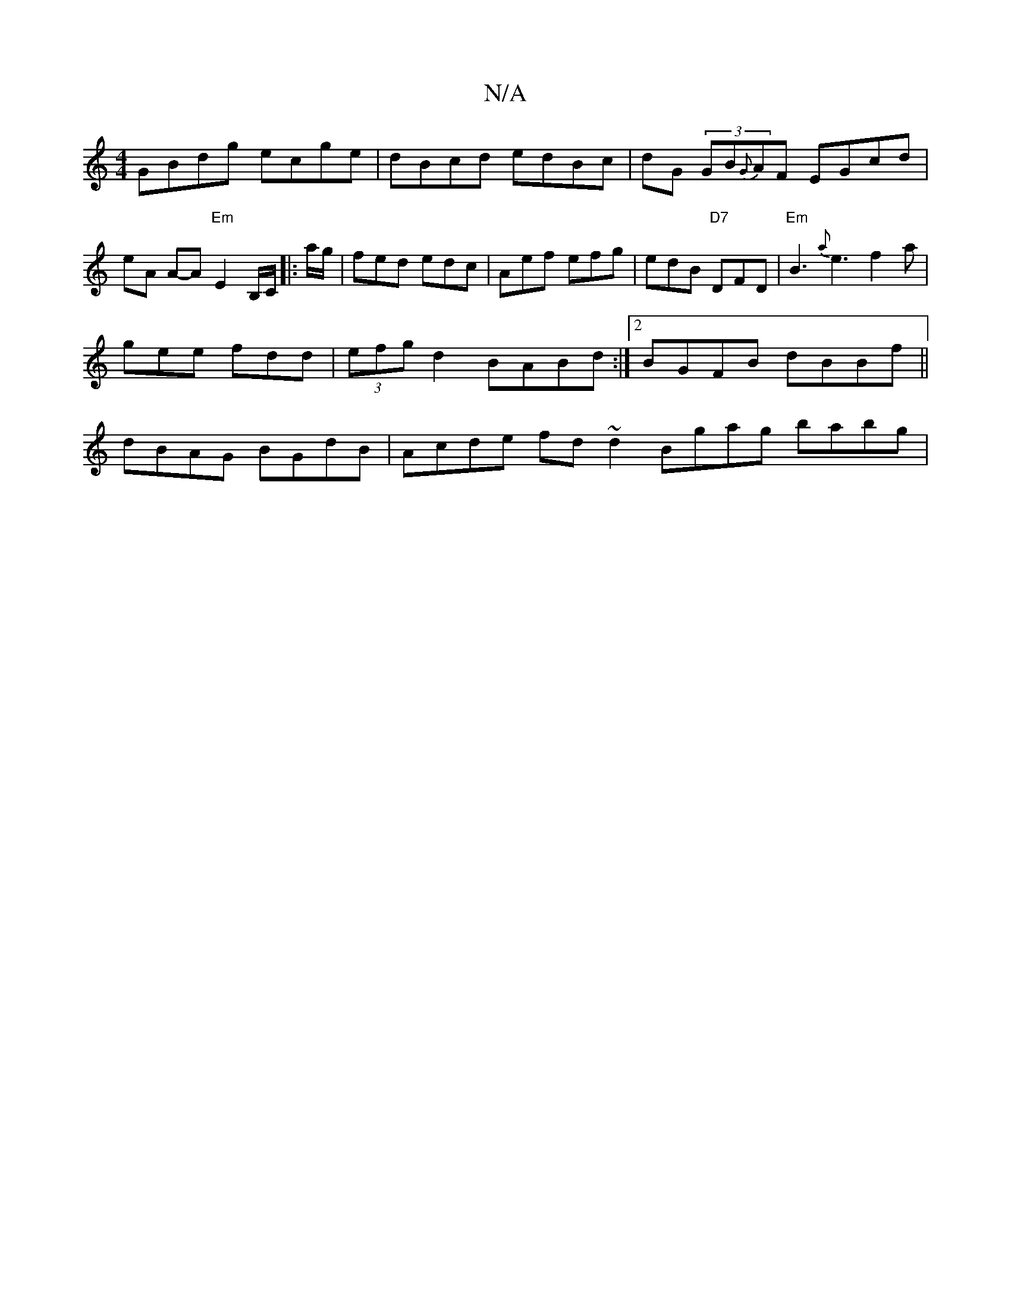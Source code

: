 X:1
T:N/A
M:4/4
R:N/A
K:Cmajor
GBdg ecge | dBcd edBc | dG (3GB{G}AF EGcd | eA A-A "Em"E2 B,/C/|:a/g/ |fed edc | Aef efg | edB "D7"DFD |"Em"B3 {a}e3 f2 a |
gee fdd | (3efg d2 BABd :|2 BGFB dBBf ||
dBAG BGdB | Acde fd~d2 Bgag babg | 